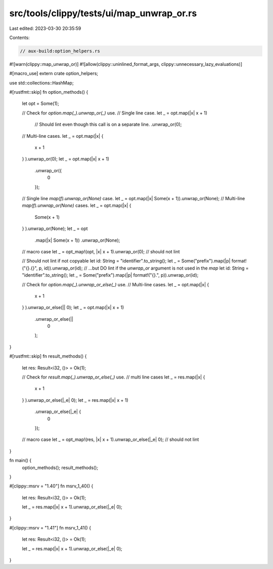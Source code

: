 src/tools/clippy/tests/ui/map_unwrap_or.rs
==========================================

Last edited: 2023-03-30 20:35:59

Contents:

.. code-block:: rs

    // aux-build:option_helpers.rs

#![warn(clippy::map_unwrap_or)]
#![allow(clippy::uninlined_format_args, clippy::unnecessary_lazy_evaluations)]

#[macro_use]
extern crate option_helpers;

use std::collections::HashMap;

#[rustfmt::skip]
fn option_methods() {
    let opt = Some(1);

    // Check for `option.map(_).unwrap_or(_)` use.
    // Single line case.
    let _ = opt.map(|x| x + 1)
        // Should lint even though this call is on a separate line.
        .unwrap_or(0);
    // Multi-line cases.
    let _ = opt.map(|x| {
        x + 1
    }
    ).unwrap_or(0);
    let _ = opt.map(|x| x + 1)
        .unwrap_or({
            0
        });
    // Single line `map(f).unwrap_or(None)` case.
    let _ = opt.map(|x| Some(x + 1)).unwrap_or(None);
    // Multi-line `map(f).unwrap_or(None)` cases.
    let _ = opt.map(|x| {
        Some(x + 1)
    }
    ).unwrap_or(None);
    let _ = opt
        .map(|x| Some(x + 1))
        .unwrap_or(None);
    // macro case
    let _ = opt_map!(opt, |x| x + 1).unwrap_or(0); // should not lint

    // Should not lint if not copyable
    let id: String = "identifier".to_string();
    let _ = Some("prefix").map(|p| format!("{}.{}", p, id)).unwrap_or(id);
    // ...but DO lint if the `unwrap_or` argument is not used in the `map`
    let id: String = "identifier".to_string();
    let _ = Some("prefix").map(|p| format!("{}.", p)).unwrap_or(id);

    // Check for `option.map(_).unwrap_or_else(_)` use.
    // Multi-line cases.
    let _ = opt.map(|x| {
        x + 1
    }
    ).unwrap_or_else(|| 0);
    let _ = opt.map(|x| x + 1)
        .unwrap_or_else(||
            0
        );
}

#[rustfmt::skip]
fn result_methods() {
    let res: Result<i32, ()> = Ok(1);

    // Check for `result.map(_).unwrap_or_else(_)` use.
    // multi line cases
    let _ = res.map(|x| {
        x + 1
    }
    ).unwrap_or_else(|_e| 0);
    let _ = res.map(|x| x + 1)
        .unwrap_or_else(|_e| {
            0
        });
    // macro case
    let _ = opt_map!(res, |x| x + 1).unwrap_or_else(|_e| 0); // should not lint
}

fn main() {
    option_methods();
    result_methods();
}

#[clippy::msrv = "1.40"]
fn msrv_1_40() {
    let res: Result<i32, ()> = Ok(1);

    let _ = res.map(|x| x + 1).unwrap_or_else(|_e| 0);
}

#[clippy::msrv = "1.41"]
fn msrv_1_41() {
    let res: Result<i32, ()> = Ok(1);

    let _ = res.map(|x| x + 1).unwrap_or_else(|_e| 0);
}


